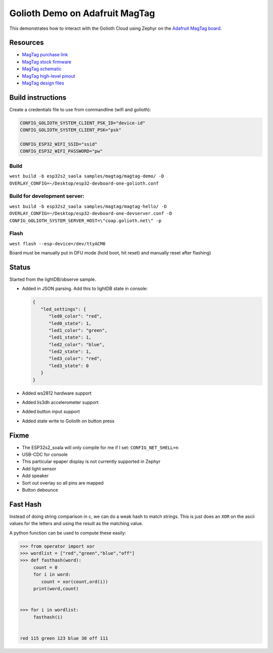 Golioth Demo on Adafruit MagTag
###############################

This demonstrates how to interact with the Golioth Cloud using Zephyr on the
`Adafruit MagTag board`_.

Resources
*********

* `MagTag purchase link`_
* `MagTag stock firmware`_ 
* `MagTag schematic`_
* `MagTag high-level pinout`_
* `MagTag design files`_


Build instructions
******************

Create a credentials file to use from commandline (wifi and golioth):

.. code-block::

   CONFIG_GOLIOTH_SYSTEM_CLIENT_PSK_ID="device-id"
   CONFIG_GOLIOTH_SYSTEM_CLIENT_PSK="psk"

   CONFIG_ESP32_WIFI_SSID="ssid"
   CONFIG_ESP32_WIFI_PASSWORD="pw"

Build
=====

``west build -b esp32s2_saola samples/magtag/magtag-demo/ -D OVERLAY_CONFIG=~/Desktop/esp32-devboard-one-golioth.conf``

Build for development server:
=============================

``west build -b esp32s2_saola samples/magtag/magtag-hello/ -D OVERLAY_CONFIG=~/Desktop/esp32-devboard-one-devserver.conf -D CONFIG_GOLIOTH_SYSTEM_SERVER_HOST=\"coap.golioth.net\" -p``

Flash
=====

``west flash --esp-device=/dev/ttyACM0``

Board must be manually put in DFU mode (hold boot, hit reset) and manually reset
after flashing)


Status
******

Started from the lightDB/observe sample.

* Added in JSON parsing. Add this to lightDB state in console:

  .. code-block:: json

     {
        "led_settings": {
           "led0_color": "red",
           "led0_state": 1,
           "led1_color": "green",
           "led1_state": 1,
           "led2_color": "blue",
           "led2_state": 1,
           "led3_color": "red",
           "led3_state": 0
        }
     }

* Added ws2812 hardware support
* Added lis3dh accelerometer support
* Added button input support
* Added state write to Golioth on button press

Fixme
*****

* The ESP32s2_soala will only compile for me if I set: ``CONFIG_NET_SHELL=n``
* USB-CDC for console
* This particular epaper display is not currently supported in Zephyr
* Add light sensor
* Add speaker
* Sort out overlay so all pins are mapped
* Button debounce

Fast Hash
*********

Instead of doing string comparison in c, we can do a weak hash to match strings.
This is just does an ``XOR`` on the ascii values for the letters and using the
result as the matching value.

A python function can be used to compute these easily:

.. code-block::

   >>> from operator import xor
   >>> wordlist = ["red","green","blue","off"]
   >>> def fasthash(word):
        count = 0
        for i in word:
           count = xor(count,ord(i))
        print(word,count)

      
   >>> for i in wordlist:
      	fasthash(i)

	
   red 115 green 123 blue 30 off 111

.. _Adafruit MagTag board: https://learn.adafruit.com/adafruit-magtag
.. _MagTag purchase link: https://www.adafruit.com/magtag
.. _MagTag stock firmware: https://learn.adafruit.com/adafruit-magtag/downloads#all-in-one-shipping-demo-3077979-2
.. _MagTag schematic: https://learn.adafruit.com/assets/96946
.. _MagTag high-level pinout: https://github.com/adafruit/Adafruit_MagTag_PCBs/blob/main/Adafruit%20MagTag%20ESP32-S2%20pinout.pdf
.. _MagTag design files: https://github.com/adafruit/Adafruit_MagTag_PCBs
.. _AdafruitAdafruit MagTag board: https://www.adafruit.com/magtag